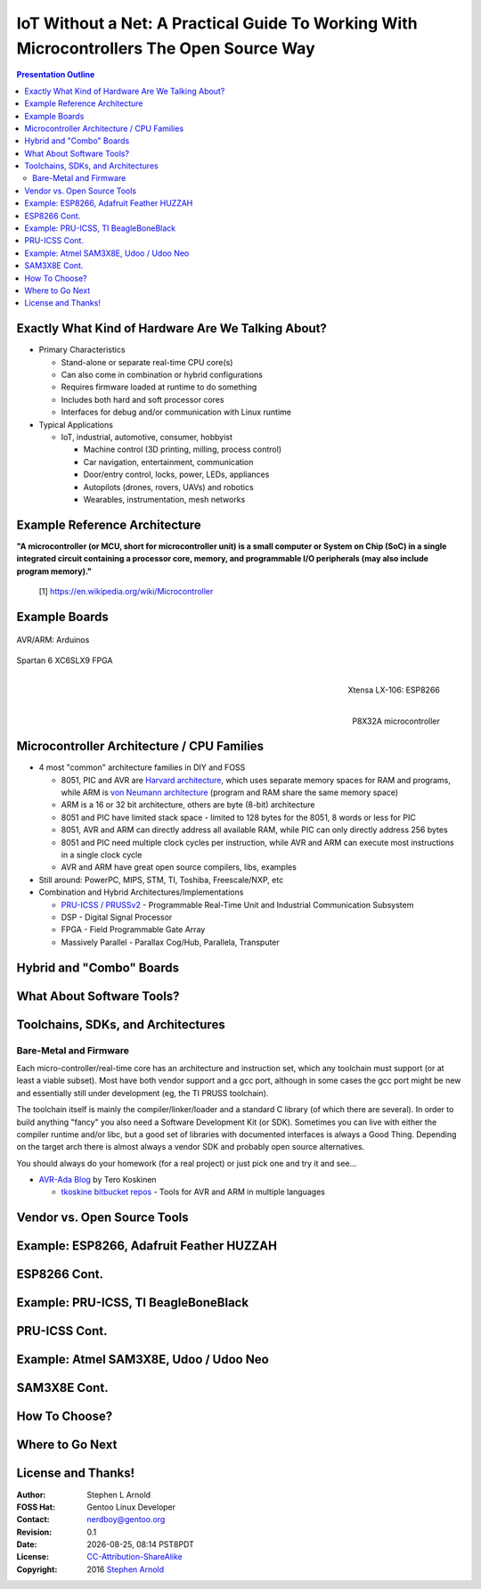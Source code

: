 ###########################################################################################
 IoT Without a Net: A Practical Guide To Working With Microcontrollers The Open Source Way
###########################################################################################

.. image:: images/pmezydlo_pru-spi-slave.png
   :align: center
   :width: 85%

.. contents:: Presentation Outline

.. raw:: pdf

   SetPageCounter

Exactly What Kind of Hardware Are We Talking About?
===================================================

* Primary Characteristics

  - Stand-alone or separate real-time CPU core(s)
  - Can also come in combination or hybrid configurations
  - Requires firmware loaded at runtime to do something
  - Includes both hard and soft processor cores
  - Interfaces for debug and/or communication with Linux runtime

* Typical Applications

  - IoT, industrial, automotive, consumer, hobbyist

    + Machine control (3D printing, milling, process control)
    + Car navigation, entertainment, communication
    + Door/entry control, locks, power, LEDs, appliances
    + Autopilots (drones, rovers, UAVs) and robotics
    + Wearables, instrumentation, mesh networks

.. raw:: pdf

   PageBreak twoColumn

Example Reference Architecture
===============================

.. raw:: pdf

   Spacer 0 1cm

.. image:: images/micro_arch_generic.jpg
   :align: center
   :width: 95%

.. raw:: pdf

   FrameBreak

.. raw:: pdf

   Spacer 0 3cm

**"A microcontroller (or MCU, short for microcontroller unit) is a small computer or System on Chip (SoC) in a single integrated circuit containing a processor core, memory, and programmable I/O peripherals (may also include program memory)."**
   
   [1] https://en.wikipedia.org/wiki/Microcontroller


Example Boards
==============

.. figure:: images/arduino-publicdomain.png
   :width: 90%
   :align: center

   AVR/ARM: Arduinos

.. figure:: images/mojo_fpga.jpg
   :width: 60%
   :align: center

   Spartan 6 XC6SLX9 FPGA

.. raw:: pdf

   FrameBreak

.. figure:: images/ESP8266_coincell.jpg
   :width: 60%
   :align: right

   Xtensa LX-106: ESP8266

.. raw:: pdf

    Spacer 0 1cm

.. figure:: images/propeller_quickstart.png
   :width: 70%
   :align: right

   P8X32A microcontroller

.. raw:: pdf

   PageBreak cutePage


Microcontroller Architecture / CPU Families
===========================================

+ 4 most "common" architecture families in DIY and FOSS

  * 8051, PIC and AVR are `Harvard architecture`_, which uses separate memory spaces for RAM and programs, while ARM is `von Neumann architecture`_ (program and RAM share the same memory space)
  * ARM is a 16 or 32 bit architecture, others are byte (8-bit) architecture
  * 8051 and PIC have limited stack space - limited to 128 bytes for the 8051, 8 words or less for PIC
  * 8051, AVR and ARM can directly address all available RAM, while PIC can only directly address 256 bytes
  * 8051 and PIC need multiple clock cycles per instruction, while AVR and ARM can execute most instructions in a single clock cycle
  * AVR and ARM have great open source compilers, libs, examples
+ Still around: PowerPC, MIPS, STM, TI, Toshiba, Freescale/NXP, etc
+ Combination and Hybrid Architectures/Implementations

  * `PRU-ICSS / PRUSSv2`_ - Programmable Real-Time Unit and Industrial Communication Subsystem
  * DSP - Digital Signal Processor
  * FPGA - Field Programmable Gate Array
  * Massively Parallel - Parallax Cog/Hub, Parallela, Transputer

.. _Harvard architecture: https://en.wikipedia.org/wiki/Harvard_architecture
.. _von Neumann architecture: https://en.wikipedia.org/wiki/Von_Neumann_architecture
.. _PRU-ICSS / PRUSSv2: http://elinux.org/Ti_AM33XX_PRUSSv2

Hybrid and "Combo" Boards
=========================

What About Software Tools?
==========================

Toolchains, SDKs, and Architectures
===================================

Bare-Metal and Firmware
-----------------------

Each micro-controller/real-time core has an architecture and instruction set,
which any toolchain must support (or at least a viable subset).  Most have
both vendor support and a gcc port, although in some cases the gcc port might
be new and essentially still under development (eg, the TI PRUSS toolchain).

The toolchain itself is mainly the compiler/linker/loader and a standard C
library (of which there are several).  In order to build anything "fancy" you
also need a Software Development Kit (or SDK).  Sometimes you can live with
either the compiler runtime and/or libc, but a good set of libraries with
documented interfaces is always a Good Thing.  Depending on the target arch
there is almost always a vendor SDK and probably open source alternatives.

You should always do your homework (for a real project) or just pick one and
try it and see...

* `AVR-Ada Blog`_ by Tero Koskinen

  * `tkoskine bitbucket repos`_ - Tools for AVR and ARM in multiple languages

.. _AVR-Ada Blog: http://arduino.ada-language.com/
.. _tkoskine bitbucket repos: https://bitbucket.org/tkoskine/

Vendor vs. Open Source Tools
============================

Example: ESP8266, Adafruit Feather HUZZAH
=========================================

ESP8266 Cont.
=============

Example: PRU-ICSS, TI BeagleBoneBlack
=====================================

PRU-ICSS Cont.
==============

Example: Atmel SAM3X8E, Udoo / Udoo Neo
=======================================

SAM3X8E Cont.
=============

How To Choose?
==============

Where to Go Next
================

License and Thanks!
===================

:Author: Stephen L Arnold
:FOSS Hat: Gentoo Linux Developer
:Contact: nerdboy@gentoo.org
:Revision: 0.1
:Date: |date|, |time| PST8PDT
:License: `CC-Attribution-ShareAlike`_
:Copyright: 2016 `Stephen Arnold`_

.. _CC-Attribution-ShareAlike: http://creativecommons.org/licenses/by-sa/3.0/
.. _Stephen Arnold: http://github.com/sarnold

.. raw:: pdf

    Spacer 0 5mm

.. image:: images/cc3.png
   :align: left
   :width: .5in

.. |date| date::
.. |time| date:: %H:%M


